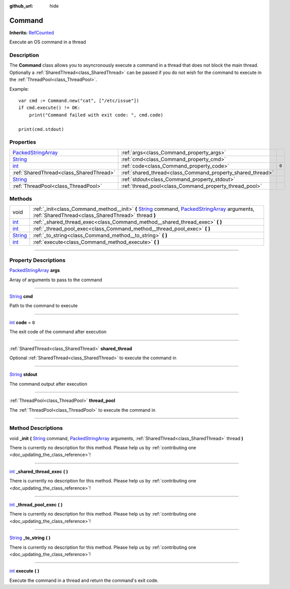 :github_url: hide

.. DO NOT EDIT THIS FILE!!!
.. Generated automatically from Godot engine sources.
.. Generator: https://github.com/godotengine/godot/tree/master/doc/tools/make_rst.py.
.. XML source: https://github.com/godotengine/godot/tree/master/api/classes/Command.xml.

.. _class_Command:

Command
=======

**Inherits:** `RefCounted <https://docs.godotengine.org/en/stable/classes/class_refcounted.html>`_

Execute an OS command in a thread

.. rst-class:: classref-introduction-group

Description
-----------

The **Command** class allows you to asyncronously execute a command in a thread that does not block the main thread. Optionally a :ref:`SharedThread<class_SharedThread>` can be passed if you do not wish for the command to execute in the :ref:`ThreadPool<class_ThreadPool>`.

Example:

::

    var cmd := Command.new("cat", ["/etc/issue"])
    if cmd.execute() != OK:
        print("Command failed with exit code: ", cmd.code)
    
    print(cmd.stdout)

.. rst-class:: classref-reftable-group

Properties
----------

.. table::
   :widths: auto

   +----------------------------------------------------------------------------------------------------+------------------------------------------------------------+-------+
   | `PackedStringArray <https://docs.godotengine.org/en/stable/classes/class_packedstringarray.html>`_ | :ref:`args<class_Command_property_args>`                   |       |
   +----------------------------------------------------------------------------------------------------+------------------------------------------------------------+-------+
   | `String <https://docs.godotengine.org/en/stable/classes/class_string.html>`_                       | :ref:`cmd<class_Command_property_cmd>`                     |       |
   +----------------------------------------------------------------------------------------------------+------------------------------------------------------------+-------+
   | `int <https://docs.godotengine.org/en/stable/classes/class_int.html>`_                             | :ref:`code<class_Command_property_code>`                   | ``0`` |
   +----------------------------------------------------------------------------------------------------+------------------------------------------------------------+-------+
   | :ref:`SharedThread<class_SharedThread>`                                                            | :ref:`shared_thread<class_Command_property_shared_thread>` |       |
   +----------------------------------------------------------------------------------------------------+------------------------------------------------------------+-------+
   | `String <https://docs.godotengine.org/en/stable/classes/class_string.html>`_                       | :ref:`stdout<class_Command_property_stdout>`               |       |
   +----------------------------------------------------------------------------------------------------+------------------------------------------------------------+-------+
   | :ref:`ThreadPool<class_ThreadPool>`                                                                | :ref:`thread_pool<class_Command_property_thread_pool>`     |       |
   +----------------------------------------------------------------------------------------------------+------------------------------------------------------------+-------+

.. rst-class:: classref-reftable-group

Methods
-------

.. table::
   :widths: auto

   +------------------------------------------------------------------------------+---------------------------------------------------------------------------------------------------------------------------------------------------------------------------------------------------------------------------------------------------------------------------------------------------------+
   | void                                                                         | :ref:`_init<class_Command_method__init>` **(** `String <https://docs.godotengine.org/en/stable/classes/class_string.html>`_ command, `PackedStringArray <https://docs.godotengine.org/en/stable/classes/class_packedstringarray.html>`_ arguments, :ref:`SharedThread<class_SharedThread>` thread **)** |
   +------------------------------------------------------------------------------+---------------------------------------------------------------------------------------------------------------------------------------------------------------------------------------------------------------------------------------------------------------------------------------------------------+
   | `int <https://docs.godotengine.org/en/stable/classes/class_int.html>`_       | :ref:`_shared_thread_exec<class_Command_method__shared_thread_exec>` **(** **)**                                                                                                                                                                                                                        |
   +------------------------------------------------------------------------------+---------------------------------------------------------------------------------------------------------------------------------------------------------------------------------------------------------------------------------------------------------------------------------------------------------+
   | `int <https://docs.godotengine.org/en/stable/classes/class_int.html>`_       | :ref:`_thread_pool_exec<class_Command_method__thread_pool_exec>` **(** **)**                                                                                                                                                                                                                            |
   +------------------------------------------------------------------------------+---------------------------------------------------------------------------------------------------------------------------------------------------------------------------------------------------------------------------------------------------------------------------------------------------------+
   | `String <https://docs.godotengine.org/en/stable/classes/class_string.html>`_ | :ref:`_to_string<class_Command_method__to_string>` **(** **)**                                                                                                                                                                                                                                          |
   +------------------------------------------------------------------------------+---------------------------------------------------------------------------------------------------------------------------------------------------------------------------------------------------------------------------------------------------------------------------------------------------------+
   | `int <https://docs.godotengine.org/en/stable/classes/class_int.html>`_       | :ref:`execute<class_Command_method_execute>` **(** **)**                                                                                                                                                                                                                                                |
   +------------------------------------------------------------------------------+---------------------------------------------------------------------------------------------------------------------------------------------------------------------------------------------------------------------------------------------------------------------------------------------------------+

.. rst-class:: classref-section-separator

----

.. rst-class:: classref-descriptions-group

Property Descriptions
---------------------

.. _class_Command_property_args:

.. rst-class:: classref-property

`PackedStringArray <https://docs.godotengine.org/en/stable/classes/class_packedstringarray.html>`_ **args**

Array of arguments to pass to the command

.. rst-class:: classref-item-separator

----

.. _class_Command_property_cmd:

.. rst-class:: classref-property

`String <https://docs.godotengine.org/en/stable/classes/class_string.html>`_ **cmd**

Path to the command to execute

.. rst-class:: classref-item-separator

----

.. _class_Command_property_code:

.. rst-class:: classref-property

`int <https://docs.godotengine.org/en/stable/classes/class_int.html>`_ **code** = ``0``

The exit code of the command after execution

.. rst-class:: classref-item-separator

----

.. _class_Command_property_shared_thread:

.. rst-class:: classref-property

:ref:`SharedThread<class_SharedThread>` **shared_thread**

Optional :ref:`SharedThread<class_SharedThread>` to execute the command in

.. rst-class:: classref-item-separator

----

.. _class_Command_property_stdout:

.. rst-class:: classref-property

`String <https://docs.godotengine.org/en/stable/classes/class_string.html>`_ **stdout**

The command output after execution

.. rst-class:: classref-item-separator

----

.. _class_Command_property_thread_pool:

.. rst-class:: classref-property

:ref:`ThreadPool<class_ThreadPool>` **thread_pool**

The :ref:`ThreadPool<class_ThreadPool>` to execute the command in

.. rst-class:: classref-section-separator

----

.. rst-class:: classref-descriptions-group

Method Descriptions
-------------------

.. _class_Command_method__init:

.. rst-class:: classref-method

void **_init** **(** `String <https://docs.godotengine.org/en/stable/classes/class_string.html>`_ command, `PackedStringArray <https://docs.godotengine.org/en/stable/classes/class_packedstringarray.html>`_ arguments, :ref:`SharedThread<class_SharedThread>` thread **)**

.. container:: contribute

	There is currently no description for this method. Please help us by :ref:`contributing one <doc_updating_the_class_reference>`!

.. rst-class:: classref-item-separator

----

.. _class_Command_method__shared_thread_exec:

.. rst-class:: classref-method

`int <https://docs.godotengine.org/en/stable/classes/class_int.html>`_ **_shared_thread_exec** **(** **)**

.. container:: contribute

	There is currently no description for this method. Please help us by :ref:`contributing one <doc_updating_the_class_reference>`!

.. rst-class:: classref-item-separator

----

.. _class_Command_method__thread_pool_exec:

.. rst-class:: classref-method

`int <https://docs.godotengine.org/en/stable/classes/class_int.html>`_ **_thread_pool_exec** **(** **)**

.. container:: contribute

	There is currently no description for this method. Please help us by :ref:`contributing one <doc_updating_the_class_reference>`!

.. rst-class:: classref-item-separator

----

.. _class_Command_method__to_string:

.. rst-class:: classref-method

`String <https://docs.godotengine.org/en/stable/classes/class_string.html>`_ **_to_string** **(** **)**

.. container:: contribute

	There is currently no description for this method. Please help us by :ref:`contributing one <doc_updating_the_class_reference>`!

.. rst-class:: classref-item-separator

----

.. _class_Command_method_execute:

.. rst-class:: classref-method

`int <https://docs.godotengine.org/en/stable/classes/class_int.html>`_ **execute** **(** **)**

Execute the command in a thread and return the command's exit code.

.. |virtual| replace:: :abbr:`virtual (This method should typically be overridden by the user to have any effect.)`
.. |const| replace:: :abbr:`const (This method has no side effects. It doesn't modify any of the instance's member variables.)`
.. |vararg| replace:: :abbr:`vararg (This method accepts any number of arguments after the ones described here.)`
.. |constructor| replace:: :abbr:`constructor (This method is used to construct a type.)`
.. |static| replace:: :abbr:`static (This method doesn't need an instance to be called, so it can be called directly using the class name.)`
.. |operator| replace:: :abbr:`operator (This method describes a valid operator to use with this type as left-hand operand.)`
.. |bitfield| replace:: :abbr:`BitField (This value is an integer composed as a bitmask of the following flags.)`
